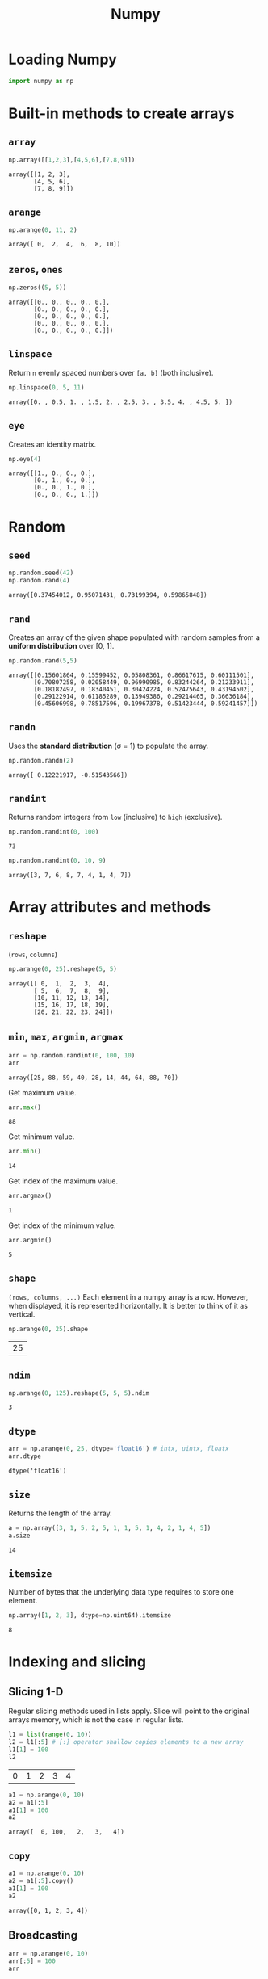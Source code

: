 :PROPERTIES:
:ID:       a3134371-c437-4772-ab5e-9fd3e23aa653
:ROAM_ALIASES: numpy
:END:
#+title: Numpy

* Loading Numpy
#+begin_src jupyter-python :session py3 :exports both
import numpy as np
#+end_src

#+RESULTS:

* Built-in methods to create arrays
** ~array~
#+begin_src jupyter-python :session py3 :exports both
np.array([[1,2,3],[4,5,6],[7,8,9]])
#+end_src

#+RESULTS:
: array([[1, 2, 3],
:        [4, 5, 6],
:        [7, 8, 9]])

** ~arange~
#+begin_src jupyter-python :session py3 :exports both
np.arange(0, 11, 2)
#+end_src

#+RESULTS:
: array([ 0,  2,  4,  6,  8, 10])

** ~zeros~, ~ones~
#+begin_src jupyter-python :session py3 :exports both
np.zeros((5, 5))
#+end_src

#+RESULTS:
: array([[0., 0., 0., 0., 0.],
:        [0., 0., 0., 0., 0.],
:        [0., 0., 0., 0., 0.],
:        [0., 0., 0., 0., 0.],
:        [0., 0., 0., 0., 0.]])

** ~linspace~
Return ~n~ evenly spaced numbers over ~[a, b]~ (both inclusive).
#+begin_src jupyter-python :session py3 :exports both
np.linspace(0, 5, 11)
#+end_src

#+RESULTS:
: array([0. , 0.5, 1. , 1.5, 2. , 2.5, 3. , 3.5, 4. , 4.5, 5. ])

** ~eye~
Creates an identity matrix.
#+begin_src jupyter-python :session py3 :exports both
np.eye(4)
#+end_src

#+RESULTS:
: array([[1., 0., 0., 0.],
:        [0., 1., 0., 0.],
:        [0., 0., 1., 0.],
:        [0., 0., 0., 1.]])

* Random
** ~seed~
#+begin_src jupyter-python :session py3 :exports both
np.random.seed(42)
np.random.rand(4)
#+end_src

#+RESULTS:
: array([0.37454012, 0.95071431, 0.73199394, 0.59865848])

** ~rand~
Creates an array of the given shape populated with random samples from a
*uniform distribution* over [0, 1].
#+begin_src jupyter-python :session py3 :exports both
np.random.rand(5,5)
#+end_src

#+RESULTS:
: array([[0.15601864, 0.15599452, 0.05808361, 0.86617615, 0.60111501],
:        [0.70807258, 0.02058449, 0.96990985, 0.83244264, 0.21233911],
:        [0.18182497, 0.18340451, 0.30424224, 0.52475643, 0.43194502],
:        [0.29122914, 0.61185289, 0.13949386, 0.29214465, 0.36636184],
:        [0.45606998, 0.78517596, 0.19967378, 0.51423444, 0.59241457]])

** ~randn~
Uses the *standard distribution* (σ = 1) to populate the array.
#+begin_src jupyter-python :session py3 :exports both
np.random.randn(2)
#+end_src

#+RESULTS:
: array([ 0.12221917, -0.51543566])

** ~randint~
Returns random integers from ~low~ (inclusive) to ~high~ (exclusive).
#+begin_src jupyter-python :session py3 :exports both :results both
np.random.randint(0, 100)
#+end_src

#+RESULTS:
: 73

#+begin_src jupyter-python :session py3 :exports both :results both
np.random.randint(0, 10, 9)
#+end_src

#+RESULTS:
: array([3, 7, 6, 8, 7, 4, 1, 4, 7])

* Array attributes and methods
** ~reshape~
(~rows~, ~columns~)
#+begin_src jupyter-python :session py3 :exports both
np.arange(0, 25).reshape(5, 5)
#+end_src

#+RESULTS:
: array([[ 0,  1,  2,  3,  4],
:        [ 5,  6,  7,  8,  9],
:        [10, 11, 12, 13, 14],
:        [15, 16, 17, 18, 19],
:        [20, 21, 22, 23, 24]])

** ~min~, ~max~, ~argmin~, ~argmax~
#+begin_src jupyter-python :session py3 :exports both
arr = np.random.randint(0, 100, 10)
arr
#+end_src

#+RESULTS:
: array([25, 88, 59, 40, 28, 14, 44, 64, 88, 70])

Get maximum value.
#+begin_src jupyter-python :session py3 :exports both
arr.max()
#+end_src

#+RESULTS:
: 88

Get minimum value.
#+begin_src jupyter-python :session py3 :exports both
arr.min()
#+end_src

#+RESULTS:
: 14

Get index of the maximum value.
#+begin_src jupyter-python :session py3 :exports both
arr.argmax()
#+end_src

#+RESULTS:
: 1

Get index of the minimum value.
#+begin_src jupyter-python :session py3 :exports both
arr.argmin()
#+end_src

#+RESULTS:
: 5

** ~shape~
~(rows, columns, ...)~
Each element in a numpy array is a row. However, when
displayed, it is represented horizontally. It is better to think of it as
vertical.
#+begin_src jupyter-python :session py3 :exports both
np.arange(0, 25).shape
#+end_src

#+RESULTS:
| 25 |

** ~ndim~
#+begin_src jupyter-python :session py3 :exports both
np.arange(0, 125).reshape(5, 5, 5).ndim
#+end_src

#+RESULTS:
: 3

** ~dtype~
#+begin_src jupyter-python :session py3 :exports both
arr = np.arange(0, 25, dtype='float16') # intx, uintx, floatx
arr.dtype
#+end_src

#+RESULTS:
: dtype('float16')

** ~size~
Returns the length of the array.
#+begin_src jupyter-python :session py3 :exports both
a = np.array([3, 1, 5, 2, 5, 1, 1, 5, 1, 4, 2, 1, 4, 5])
a.size
#+end_src

#+RESULTS:
: 14

** ~itemsize~
Number of bytes that the underlying data type requires to store one element.
#+begin_src jupyter-python :session py3 :exports both
np.array([1, 2, 3], dtype=np.uint64).itemsize
#+end_src

#+RESULTS:
: 8

* Indexing and slicing
** Slicing 1-D
Regular slicing methods used in lists apply. Slice will point to the original
arrays memory, which is not the case in regular lists.
#+begin_src jupyter-python :session py3 :exports both
l1 = list(range(0, 10))
l2 = l1[:5] # [:] operator shallow copies elements to a new array
l1[1] = 100
l2
#+end_src

#+RESULTS:
| 0 | 1 | 2 | 3 | 4 |

#+begin_src jupyter-python :session py3 :exports both
a1 = np.arange(0, 10)
a2 = a1[:5]
a1[1] = 100
a2
#+end_src

#+RESULTS:
: array([  0, 100,   2,   3,   4])

** ~copy~
#+begin_src jupyter-python :session py3 :exports both
a1 = np.arange(0, 10)
a2 = a1[:5].copy()
a1[1] = 100
a2
#+end_src

#+RESULTS:
: array([0, 1, 2, 3, 4])

** Broadcasting
#+begin_src jupyter-python :session py3 :exports both
arr = np.arange(0, 10)
arr[:5] = 100
arr
#+end_src

#+RESULTS:
: array([100, 100, 100, 100, 100,   5,   6,   7,   8,   9])

** Slicing 2-D
Using ~:~ is important when slicing. It changes the shape of the output. Using
~:~ keeps the shape.
#+begin_src jupyter-python :session py3 :exports both
a = np.arange(0, 100, 5).reshape(4, 5)
a
#+end_src

#+RESULTS:
: array([[ 0,  5, 10, 15, 20],
:        [25, 30, 35, 40, 45],
:        [50, 55, 60, 65, 70],
:        [75, 80, 85, 90, 95]])

#+begin_src jupyter-python :session py3 :exports both
a[1:3]
#+end_src

#+RESULTS:
: array([[25, 30, 35, 40, 45],
:        [50, 55, 60, 65, 70]])

#+begin_src jupyter-python :session py3 :exports both
a[1:3,2:]
#+end_src

#+RESULTS:
: array([[35, 40, 45],
:        [60, 65, 70]])

#+begin_src jupyter-python :session py3 :exports both
a[1:, 3:4] # != a[1:, 3]
#+end_src

#+RESULTS:
: array([[40],
:        [65],
:        [90]])

#+begin_src jupyter-python :session py3 :exports both
a[1:, 3]
#+end_src

#+RESULTS:
: array([40, 65, 90])

* Conditional selection
Includes a pointer to the original array.
#+begin_src jupyter-python :session py3 :exports both
a = np.random.randint(0, 10, 20)
a
#+end_src

#+RESULTS:
: array([8, 7, 0, 7, 7, 2, 0, 7, 2, 2, 0, 4, 9, 6, 9, 8, 6, 8, 7, 1])

#+begin_src jupyter-python :session py3 :exports both
gt5 = a > 5
a[gt5]
#+end_src

#+RESULTS:
: array([8, 7, 7, 7, 7, 9, 6, 9, 8, 6, 8, 7])

#+begin_src jupyter-python :session py3 :exports both
a[gt5] *= 10
a
#+end_src

#+RESULTS:
: array([800, 700,   0, 700, 700,   2,   0, 700,   2,   2,   0,   4, 900,
:        600, 900, 800, 600, 800, 700,   1])

* Operations
** ~+~, ~-~, ~/~, ~*~
Division by zero will not cause an error. Instead it will issue a warning.
#+begin_src jupyter-python :session py3 :exports both
a = np.array([5, 7, 1, 0])
a / 2
#+end_src

#+RESULTS:
: array([2.5, 3.5, 0.5, 0. ])

#+begin_src jupyter-python :session py3 :exports both
a / a
#+end_src

#+RESULTS:
:RESULTS:
: /tmp/ipykernel_21438/3063000341.py:1: RuntimeWarning: invalid value encountered in divide
:   a / a
: array([ 1.,  1.,  1., nan])
:END:

#+begin_src jupyter-python :session py3 :exports both
a / 0
#+end_src

#+RESULTS:
:RESULTS:
: /tmp/ipykernel_21438/1979898162.py:1: RuntimeWarning: divide by zero encountered in divide
:   a / 0
: /tmp/ipykernel_21438/1979898162.py:1: RuntimeWarning: invalid value encountered in divide
:   a / 0
: array([inf, inf, inf, nan])
:END:

* Data types
** Numpy data types
Here are some of the types that numpy supports. Consult the documentation for
more information.
| Data type                                                       | Description            |
|-----------------------------------------------------------------+------------------------|
| ~bool_~, ~bool8~                                                | Boolean                |
| ~int_~, ~intc~, ~intp~, ~int8~, ~int16~, ~int32~, ~int64~       | Integer types          |
| ~uint~, ~uintc~, ~uintp~, ~uint8~, ~uint16~, ~uint32~, ~uint64~ | Unsigned integer types |
| ~float_~, ~float16~, ~float32~, ~float64~                       | Float types            |
| ~complex_~, ~complex64~, ~complex128~                           | Complex types          |
** Constructing with data type
#+begin_src jupyter-python :session py3 :exports both
np.array([1, 2, 3, 4, 5], dtype=np.float16)
#+end_src

#+RESULTS:
: array([1., 2., 3., 4., 5.], dtype=float16)

** Structured arrays
Structured arrays are ndarrays whose datatype is a composition of simpler
datatypes organized as a sequence of named fields. They closely mimic C ~struct~ for low-level manipulation and interpretation of binary blobs.

1. A list of tuples can be used to express the layout.
   ~np.dtype([(fieldname, datatype, shape), ...])~ where ~shape~ is optional.
2. A string of comma-seperated dtype specifications.
#+begin_src jupyter-python :session py3 :exports both
np.dtype('i8, f4, S3')
#+end_src

#+RESULTS:
: dtype([('f0', '<i8'), ('f1', '<f4'), ('f2', 'S3')])

3. A dictionary of field parameter arrays. This is the most flexible option.
   * ~names~, ~formats~ have to be specified and must be of the same length.
   * ~offsets~ specifies the offset of each column from the start.
   * ~itemsize~ specifies the total size of the structure. It must be able to
     contain the structure.
#+begin_src jupyter-python :session py3 :exports both
# np.dtype({'names': ['col1', 'col2'], 'formats': ['i4', 'f4']})
np.dtype({'names':   ['col1', 'col2'],
          'formats': ['i4',   'f4'],
          'offsets': [0,      4],
          'itemsize': 12})
#+end_src

#+RESULTS:
: dtype({'names': ['col1', 'col2'], 'formats': ['<i4', '<f4'], 'offsets': [0, 4], 'itemsize': 12})

4. A dictionary of field names.
#+begin_src jupyter-python :session py3 :exports both
np.dtype({'col1': ('i1', 0), 'col2': ('f4', 1)})
#+end_src

#+RESULTS:
: dtype([('col1', 'i1'), ('col2', '<f4')])

#+begin_src jupyter-python :session py3 :exports both
population = np.dtype([('country', 'U20'), ('density', '=i4'), ('area', '=i4'), ('population', '=i4')])
np.array([
    ('Netherlands', 393, 41526, 16928800),
    ('Belgium', 337, 30510, 11007020),
    ('United Kingdom', 256, 243610, 62262000),
    ('Germany', 233, 357021, 81799600),
    ('Liechtenstein', 205, 160, 32842),
    ('Italy', 192, 301230, 59715625),
    ('Switzerland', 177, 41290, 7301994),
    ('Luxembourg', 173, 2586, 512000),
    ('France', 111, 547030, 63601002),
    ('Austria', 97, 83858, 8169929),
    ('Greece', 81, 131940, 11606813),
    ('Ireland', 65, 70280, 4581269),
    ('Sweden', 20, 449964, 9515744),
    ('Finland', 16, 338424, 5410233),
    ('Norway', 13, 385252, 5033675),
], dtype=population)
#+end_src

#+RESULTS:
#+begin_example
array([('Netherlands', 393,  41526, 16928800),
       ('Belgium', 337,  30510, 11007020),
       ('United Kingdom', 256, 243610, 62262000),
       ('Germany', 233, 357021, 81799600),
       ('Liechtenstein', 205,    160,    32842),
       ('Italy', 192, 301230, 59715625),
       ('Switzerland', 177,  41290,  7301994),
       ('Luxembourg', 173,   2586,   512000),
       ('France', 111, 547030, 63601002),
       ('Austria',  97,  83858,  8169929),
       ('Greece',  81, 131940, 11606813),
       ('Ireland',  65,  70280,  4581269),
       ('Sweden',  20, 449964,  9515744),
       ('Finland',  16, 338424,  5410233),
       ('Norway',  13, 385252,  5033675)],
      dtype=[('country', '<U20'), ('density', '<i4'), ('area', '<i4'), ('population', '<i4')])
#+end_example

** Endiannes
- ~<i8~ use little-endian. x86 architecture and some Arm chips use this
  format.
- ~>i8~ use big-endian. This format should be used when transmitting data over
  a network.
- ~=i8~ use native-endiannes of the system. It is system-dependant, so
  shouldn't be use accross systems.
